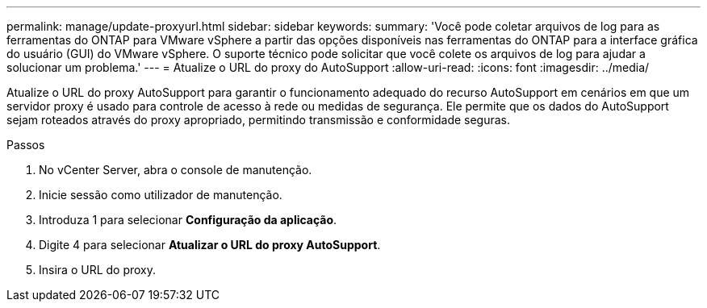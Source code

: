 ---
permalink: manage/update-proxyurl.html 
sidebar: sidebar 
keywords:  
summary: 'Você pode coletar arquivos de log para as ferramentas do ONTAP para VMware vSphere a partir das opções disponíveis nas ferramentas do ONTAP para a interface gráfica do usuário (GUI) do VMware vSphere. O suporte técnico pode solicitar que você colete os arquivos de log para ajudar a solucionar um problema.' 
---
= Atualize o URL do proxy do AutoSupport
:allow-uri-read: 
:icons: font
:imagesdir: ../media/


[role="lead"]
Atualize o URL do proxy AutoSupport para garantir o funcionamento adequado do recurso AutoSupport em cenários em que um servidor proxy é usado para controle de acesso à rede ou medidas de segurança. Ele permite que os dados do AutoSupport sejam roteados através do proxy apropriado, permitindo transmissão e conformidade seguras.

.Passos
. No vCenter Server, abra o console de manutenção.
. Inicie sessão como utilizador de manutenção.
. Introduza 1 para selecionar *Configuração da aplicação*.
. Digite 4 para selecionar *Atualizar o URL do proxy AutoSupport*.
. Insira o URL do proxy.

